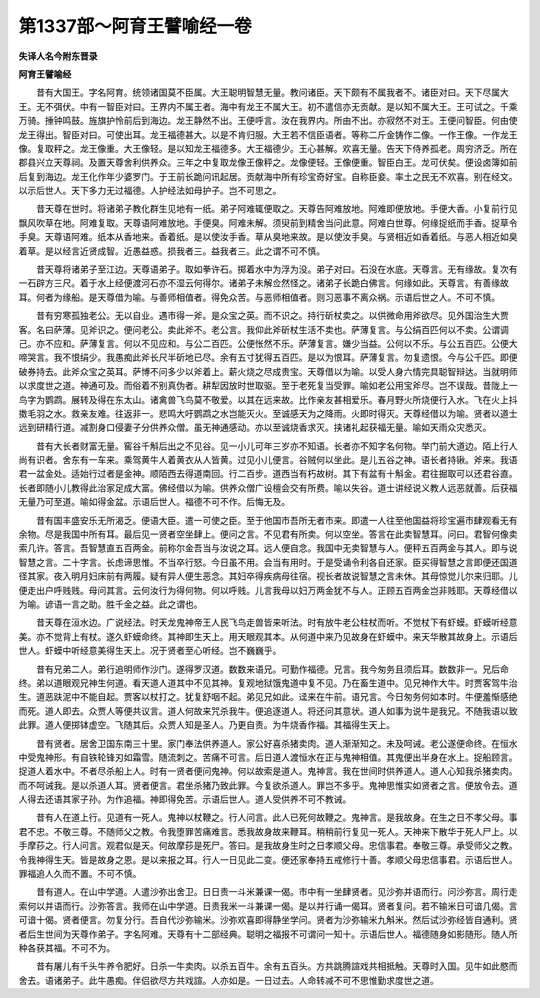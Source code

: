 第1337部～阿育王譬喻经一卷
==============================

**失译人名今附东晋录**

**阿育王譬喻经**


　　昔有大国王。字名阿育。统领诸国莫不臣属。大王聪明智慧无量。教问诸臣。天下颇有不属我者不。诸臣对曰。天下尽属大王。无不弭伏。中有一智臣对曰。王界内不属王者。海中有龙王不属大王。初不遣信亦无贡献。是以知不属大王。王可试之。千乘万骑。捶钟鸣鼓。旌旗护怜前后到海边。龙王静然不出。王便呼言。汝在我界内。所由不出。亦寂然不对王。王便问智臣。何由使龙王得出。智臣对曰。可使出耳。龙王福德甚大。以是不肯归服。大王若不信臣语者。等称二斤金铸作二像。一作王像。一作龙王像。复取秤之。龙王像重。大王像轻。是以知龙王福德多。大王福德少。王心甚解。欢喜无量。告天下侍养孤老。周穷济乏。所在郡县兴立天尊祠。及置天尊舍利供养众。三年之中复取龙像王像秤之。龙像便轻。王像便重。智臣白王。龙可伏矣。便设卤簿如前后复到海边。龙王化作年少婆罗门。于王前长跪问讯起居。贡献海中所有珍宝奇好宝。自称臣妾。率土之民无不欢喜。别在经文。以示后世人。天下多力无过福德。人护经法如母护子。岂不可思之。

　　昔天尊在世时。将诸弟子教化群生见地有一纸。弟子阿难辄便取之。天尊告阿难放地。阿难即便放地。手便大香。小复前行见飘风吹草在地。阿难复取。天尊语阿难放地。手便臭。阿难未解。须臾前到精舍当问此意。阿难白世尊。何缘捉纸而手香。捉草令手臭。天尊语阿难。纸本从香地来。香着纸。是以使汝手香。草从臭地来故。是以使汝手臭。与贤相近如香着纸。与恶人相近如臭着草。是以经言近贤成智。近愚益惑。损我者三。益我者三。此之谓不可不慎。

　　昔天尊将诸弟子至江边。天尊语弟子。取如拳许石。掷着水中为浮为没。弟子对曰。石没在水底。天尊言。无有缘故。复次有一石辟方三尺。着于水上经便渡河石亦不湿云何得尔。诸弟子未解佥然怪之。诸弟子长跪白佛言。何缘如此。天尊言。有善缘故耳。何者为缘船。是天尊借为喻。与善师相值者。得免众苦。与恶师相值者。则习恶事不离众祸。示语后世之人。不可不慎。

　　昔有穷寒孤独老公。无以自业。遇市得一斧。是众宝之英。而不识之。持行斫杖卖之。以供微命用斧欲尽。见外国治生大贾客。名曰萨薄。见斧识之。便问老公。卖此斧不。老公言。我仰此斧斫杖生活不卖也。萨薄复言。与公绢百匹何以不卖。公谓调己。亦不应和。萨薄复言。何以不见应和。与公二百匹。公便怅然不乐。萨薄复言。嫌少当益。公何以不乐。与公五百匹。公便大啼哭言。我不恨绢少。我愚痴此斧长尺半斫地已尽。余有五寸犹得五百匹。是以为恨耳。萨薄复言。勿复遗恨。今与公千匹。即便破券持去。此斧众宝之英耳。萨博不问多少以斧着上。薪火烧之尽成贵宝。天尊借以为喻。以受人身六情完具聪智辩达。当就明师以求度世之道。神通可及。而俗着不别真伪者。耕犁因放时世取驱。至于老死复当受罪。喻如老公用宝斧尽。岂不误哉。昔陇上一鸟字为鹦鹉。展转及得在东太山。诸禽兽飞鸟莫不敬爱。以其在远来故。比作亲友甚相爱乐。春月野火所烧便行入水。飞在火上抖擞毛羽之水。救亲友难。往返非一。悲鸣大吁鹦鹉之水岂能灭火。至诚感天为之降雨。火即时得灭。天尊经借以为喻。贤者以道士远到研精行道。减割身口侵妻子分供养众僧。虽无神通感动。亦以至诚烧香求灭。挟诸礼起获福无量。喻如天雨众灾悉灭。

　　昔有大长者财富无量。窖谷千斛后出之不见谷。见一小儿可年三岁亦不知语。长者亦不知字名何物。举门前大道边。陌上行人尚有识者。舍东有一车来。乘驾黄牛人着黄衣从人皆黄。过见小儿便言。谷贼何以坐此。是儿五谷之神。语长者持锹。斧来。我语君一盆金处。适始行过者是金神。顺陌西去得道南回。行二百步。道西当有朽故树。其下有盆有十斛金。君往掘取可以还君谷直。长者即随小儿教得此治家足成大富。佛经借以为喻。供养众僧广设檀会交有所费。喻以失谷。道士讲经说义教人远恶就善。后获福无量乃可至道。喻如得金盆。示语后世人。福德不可不作。后悔无及。

　　昔有国丰盛安乐无所渴乏。便语大臣。遣一可使之臣。至于他国市吾所无者市来。即遣一人往至他国益将珍宝遍市肆观看无有余物。尽是我国中所有耳。最后见一贤者空坐肆上。便问之言。不见君有所卖。何以空坐。答言在此卖智慧耳。问曰。君智何像卖索几许。答言。吾智慧直五百两金。前称尔金吾当与汝说之耳。远人便自念。我国中无卖智慧与人。便秤五百两金与其人。即与说智慧之言。二十字言。长虑谛思惟。不当卒行怒。今日虽不用。会当有用时。于是受诵令利各自还家。臣买得智慧之言即便还国道径其家。夜入明月妇床前有两履。疑有异人便生恶念。其妇卒得疾病母往宿。视长者故说智慧之言未休。其母惊觉儿尔来归耶。儿便走出户呼贱贱。母问其言。云何汝行为得何物。何以呼贱。儿言我母以妇万两金犹不与人。正顾五百两金岂非贱耶。天尊经借以为喻。谚语一言之助。胜千金之益。此之谓也。

　　昔天尊在洹水边。广说经法。时天龙鬼神帝王人民飞鸟走兽皆来听法。时有放牛老公柱杖而听。不觉杖下有虾蟆。虾蟆听经意美。亦不觉背上有杖。遂久虾蟆命终。其神即生天上。用天眼观其本。从何道中来乃见故身在虾蟆中。来天华散其故身上。示语后世人。虾蟆中听经意美得生天上。况于贤者至心听经。岂不巍巍乎。

　　昔有兄弟二人。弟行追明师作沙门。遂得罗汉道。数数来语兄。可勤作福德。兄言。我今匆务且须后耳。数数非一。兄后命终。弟以道眼观兄神生何道。看天道人道其中不见其神。复观地狱饿鬼道中复不见。乃在畜生道中。见兄神作大牛。时贾客驾牛治生。道恶趺泥中不能自起。贾客以杖打之。犹复舒咽不起。弟见兄如此。迳来在牛前。语兄言。今日匆务何如本时。牛便羞惭感绝而死。道人即去。众贾人等便共议言。道人何故来咒杀我牛。便追逐道人。将还问其意状。道人如事为说牛是我兄。不随我语以致此罪。道人便掷钵虚空。飞随其后。众贾人知是圣人。乃更自责。为牛烧香作福。其福得生天上。

　　昔有贤者。居舍卫国东南三十里。家门奉法供养道人。家公好喜杀猪卖肉。道人渐渐知之。未及呵诫。老公遂便命终。在恒水中受鬼神形。有自铁轮锋刃如霜雪。随流刺之。苦痛不可言。后日道人渡恒水在正与鬼神相值。其鬼便出半身在水上。捉船顾言。捉道人着水中。不者尽杀船上人。时有一贤者便问鬼神。何以故索是道人。鬼神言。我在世间时供养道人。道人心知我杀猪卖肉。而不呵诫我。是以杀道人耳。贤者便言。君坐杀猪乃致此罪。今复欲杀道人。罪岂不多乎。鬼神思惟实如贤者之言。便放令去。道人得去还语其家子孙。为作追福。神即得免苦。示语后世人。道人受供养不可不教诫。

　　昔有人在道上行。见道有一死人。鬼神以杖鞭之。行人问言。此人已死何故鞭之。鬼神言。是我故身。在生之日不孝父母。事君不忠。不敬三尊。不随师父之教。令我堕罪苦痛难言。悉我故身故来鞭耳。稍稍前行复见一死人。天神来下散华于死人尸上。以手摩莏之。行人问言。观君似是天。何故摩莏是死尸。答曰。是我故身生时之日孝顺父母。忠信事君。奉敬三尊。承受师父之教。令我神得生天。皆是故身之恩。是以来报之耳。行人一日见此二变。便还家奉持五戒修行十善。孝顺父母忠信事君。示语后世人。罪福追人久而不置。不可不慎。

　　昔有道人。在山中学道。人遣沙弥出舍卫。日日责一斗米兼课一偈。市中有一坐肆贤者。见沙弥并语而行。问沙弥言。周行走索何以并语而行。沙弥答言。我师在山中学道。日责我米一斗兼课一偈。是以并行诵一偈耳。贤者复问。若不输米日可谙几偈。言可谙十偈。贤者便言。勿复分行。吾自代沙弥输米。沙弥欢喜即得静坐学问。贤者为沙弥输米九斛米。然后试沙弥经皆自通利。贤者后生世间为天尊作弟子。字名阿难。天尊有十二部经典。聪明之福报不可谓问一知十。示语后世人。福德随身如影随形。随人所种各获其福。不可不为。

　　昔有屠儿有千头牛养令肥好。日杀一牛卖肉。以杀五百牛。余有五百头。方共跳腾諠戏共相抵触。天尊时入国。见牛如此愍而舍去。语诸弟子。此牛愚痴。伴侣欲尽方共戏諠。人亦如是。一日过去。人命转减不可不思惟勤求度世之道。
